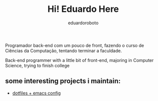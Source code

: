 #+TITLE: Hi! Eduardo Here
#+AUTHOR: eduardoroboto

Programador back-end com um pouco de front, fazendo o curso de Ciências da Computação, tentando terminar a faculdade.

Back-end programmer with a little bit of front-end, majoring in Computer Science, trying to finish college

** some  interesting projects i maintain:
+ [[https://github.com/eduardoroboto/dots][dotfiles + emacs config]]






